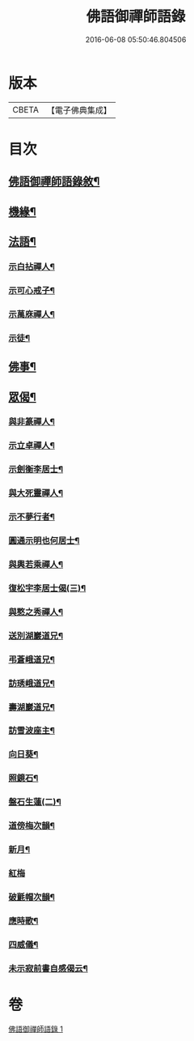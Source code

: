 #+TITLE: 佛語御禪師語錄 
#+DATE: 2016-06-08 05:50:46.804506

* 版本
 |     CBETA|【電子佛典集成】|

* 目次
** [[file:KR6q0487_001.txt::001-0779a1][佛語御禪師語錄敘¶]]
** [[file:KR6q0487_001.txt::001-0779b5][機緣¶]]
** [[file:KR6q0487_001.txt::001-0779b22][法語¶]]
*** [[file:KR6q0487_001.txt::001-0779b23][示白拈禪人¶]]
*** [[file:KR6q0487_001.txt::001-0779c10][示可心戒子¶]]
*** [[file:KR6q0487_001.txt::001-0779c16][示萬庥禪人¶]]
*** [[file:KR6q0487_001.txt::001-0779c24][示徒¶]]
** [[file:KR6q0487_001.txt::001-0779c28][佛事¶]]
** [[file:KR6q0487_001.txt::001-0780a14][眾偈¶]]
*** [[file:KR6q0487_001.txt::001-0780a15][與非篆禪人¶]]
*** [[file:KR6q0487_001.txt::001-0780a18][示立卓禪人¶]]
*** [[file:KR6q0487_001.txt::001-0780a21][示劍衡李居士¶]]
*** [[file:KR6q0487_001.txt::001-0780a24][與大死靈禪人¶]]
*** [[file:KR6q0487_001.txt::001-0780a27][示不夢行者¶]]
*** [[file:KR6q0487_001.txt::001-0780a30][圓通示明也何居士¶]]
*** [[file:KR6q0487_001.txt::001-0780b4][與輿若乘禪人¶]]
*** [[file:KR6q0487_001.txt::001-0780b7][復松宇李居士偈(三)¶]]
*** [[file:KR6q0487_001.txt::001-0780b19][與憨之秀禪人¶]]
*** [[file:KR6q0487_001.txt::001-0780b22][送別湖巖道兄¶]]
*** [[file:KR6q0487_001.txt::001-0780b25][弔蒼峨道兄¶]]
*** [[file:KR6q0487_001.txt::001-0780b29][訪琇峨道兄¶]]
*** [[file:KR6q0487_001.txt::001-0780c2][壽湖巖道兄¶]]
*** [[file:KR6q0487_001.txt::001-0780c5][訪雪波座主¶]]
*** [[file:KR6q0487_001.txt::001-0780c9][向日葵¶]]
*** [[file:KR6q0487_001.txt::001-0780c13][照鏡石¶]]
*** [[file:KR6q0487_001.txt::001-0780c17][盤石生蓮(二)¶]]
*** [[file:KR6q0487_001.txt::001-0780c24][道傍梅次韻¶]]
*** [[file:KR6q0487_001.txt::001-0780c28][新月¶]]
*** [[file:KR6q0487_001.txt::001-0780c30][紅梅]]
*** [[file:KR6q0487_001.txt::001-0781a4][破氈帽次韻¶]]
*** [[file:KR6q0487_001.txt::001-0781a7][應時歌¶]]
*** [[file:KR6q0487_001.txt::001-0781a18][四威儀¶]]
*** [[file:KR6q0487_001.txt::001-0781a23][未示寂前書自感偈云¶]]

* 卷
[[file:KR6q0487_001.txt][佛語御禪師語錄 1]]

